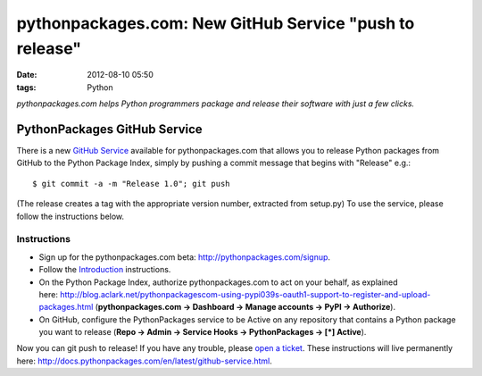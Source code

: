 pythonpackages.com: New GitHub Service "push to release"
########################################################
:date: 2012-08-10 05:50
:tags: Python

*pythonpackages.com helps Python programmers package and release their
software with just a few clicks.*

PythonPackages GitHub Service
=============================

.. image:: http://aclark4life.files.wordpress.com/2012/08/screen-shot-2012-08-10-at-1-32-09-am.png?w=300
    :align: center

There is a new `GitHub Service`_ available for pythonpackages.com that allows you to release Python packages from GitHub to the Python Package Index, simply by pushing a commit message that begins with "Release" e.g.:

::

    $ git commit -a -m "Release 1.0"; git push

(The release creates a tag with the appropriate version number, extracted from setup.py) To use the service, please follow the instructions below.

Instructions
------------

-  Sign up for the pythonpackages.com beta: `http://pythonpackages.com/signup`_.
-  Follow the `Introduction`_ instructions.
-  On the Python Package Index, authorize pythonpackages.com to act on your behalf, as explained here: http://blog.aclark.net/pythonpackagescom-using-pypi039s-oauth1-support-to-register-and-upload-packages.html (**pythonpackages.com -> Dashboard -> Manage accounts -> PyPI -> Authorize**).
-  On GitHub, configure the PythonPackages service to be Active on any repository that contains a Python package you want to release (**Repo -> Admin -> Service Hooks -> PythonPackages -> [\*] Active**).

Now you can git push to release! If you have any trouble, please `open a ticket`_. These instructions will live permanently here: http://docs.pythonpackages.com/en/latest/github-service.html.

.. _GitHub Service: https://github.com/github/github-services
.. _`http://pythonpackages.com/signup`: http://pythonpackages.com/signup
.. _Introduction: http://docs.pythonpackages.com/en/latest/introduction.html
.. _`http://blog.aclark.net/2012/08/07/pythonpackages-com-using-pypis-oauth1-support-to-register-and-upload-packages`: http://blog.aclark.net/2012/08/07/pythonpackages-com-using-pypis-oauth1-support-to-register-and-upload-packages
.. _open a ticket: https://bitbucket.org/pythonpackages/pythonpackages.com/issues/new
.. _`http://docs.pythonpackages.com/en/latest/github-service.html`: http://docs.pythonpackages.com/en/latest/github-service.html
